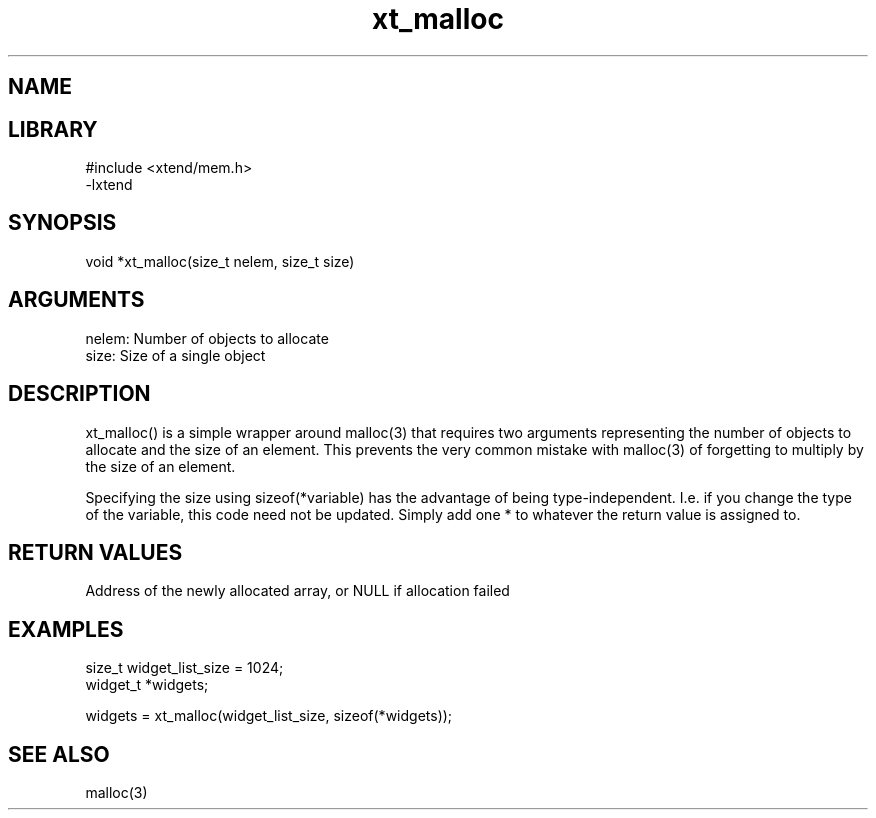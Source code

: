 \" Generated by c2man from xt_malloc.c
.TH xt_malloc 3

.SH NAME


.SH LIBRARY
\" Indicate #includes, library name, -L and -l flags
.nf
.na
#include <xtend/mem.h>
-lxtend
.ad
.fi

\" Convention:
\" Underline anything that is typed verbatim - commands, etc.
.SH SYNOPSIS
.nf
.na
void    *xt_malloc(size_t nelem, size_t size)
.ad
.fi

.SH ARGUMENTS
.nf
.na
nelem:  Number of objects to allocate
size:   Size of a single object
.ad
.fi

.SH DESCRIPTION

xt_malloc() is a simple wrapper around malloc(3) that requires two
arguments representing the number of objects to allocate and the
size of an element.  This prevents the very common mistake with
malloc(3) of forgetting to multiply by the size of an element.

Specifying the size using sizeof(*variable) has the advantage of
being type-independent.  I.e. if you change the type of the variable,
this code need not be updated.  Simply add one * to whatever
the return value is assigned to.

.SH RETURN VALUES

Address of the newly allocated array, or NULL if allocation failed

.SH EXAMPLES
.nf
.na

size_t      widget_list_size = 1024;
widget_t    *widgets;

widgets = xt_malloc(widget_list_size, sizeof(*widgets));
.ad
.fi

.SH SEE ALSO

malloc(3)

